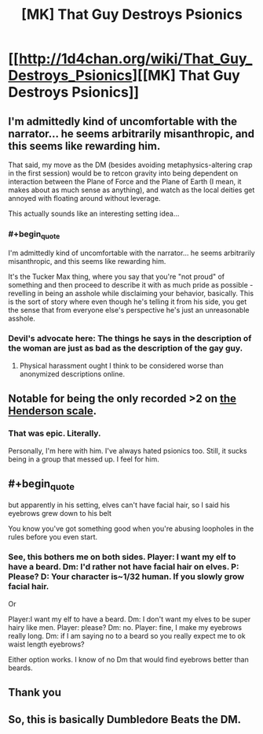 #+TITLE: [MK] That Guy Destroys Psionics

* [[http://1d4chan.org/wiki/That_Guy_Destroys_Psionics][[MK] That Guy Destroys Psionics]]
:PROPERTIES:
:Score: 18
:DateUnix: 1415716377.0
:END:

** I'm admittedly kind of uncomfortable with the narrator... he seems arbitrarily misanthropic, and this seems like rewarding him.

That said, my move as the DM (besides avoiding metaphysics-altering crap in the first session) would be to retcon gravity into being dependent on interaction between the Plane of Force and the Plane of Earth (I mean, it makes about as much sense as anything), and watch as the local deities get annoyed with floating around without leverage.

This actually sounds like an interesting setting idea...
:PROPERTIES:
:Author: BekenBoundaryDispute
:Score: 11
:DateUnix: 1415749177.0
:END:

*** #+begin_quote
  I'm admittedly kind of uncomfortable with the narrator... he seems arbitrarily misanthropic, and this seems like rewarding him.
#+end_quote

It's the Tucker Max thing, where you say that you're "not proud" of something and then proceed to describe it with as much pride as possible - revelling in being an asshole while disclaiming your behavior, basically. This is the sort of story where even though he's telling it from his side, you get the sense that from everyone else's perspective he's just an unreasonable asshole.
:PROPERTIES:
:Author: alexanderwales
:Score: 5
:DateUnix: 1415815830.0
:END:


*** Devil's advocate here: The things he says in the description of the woman are just as bad as the description of the gay guy.
:PROPERTIES:
:Author: Terkala
:Score: 2
:DateUnix: 1415774554.0
:END:

**** Physical harassment ought I think to be considered worse than anonymized descriptions online.
:PROPERTIES:
:Author: FeepingCreature
:Score: 3
:DateUnix: 1415789993.0
:END:


** Notable for being the only recorded >2 on [[http://1d4chan.org/wiki/The_Henderson_Scale_of_Plot_Derailment][the Henderson scale]].
:PROPERTIES:
:Score: 5
:DateUnix: 1415716431.0
:END:

*** That was epic. Literally.

Personally, I'm here with him. I've always hated psionics too. Still, it sucks being in a group that messed up. I feel for him.
:PROPERTIES:
:Author: eaglejarl
:Score: 3
:DateUnix: 1415723491.0
:END:


** #+begin_quote
  but apparently in his setting, elves can't have facial hair, so I said his eyebrows grew down to his belt
#+end_quote

You know you've got something good when you're abusing loopholes in the rules before you even start.
:PROPERTIES:
:Author: holomanga
:Score: 2
:DateUnix: 1415739983.0
:END:

*** See, this bothers me on both sides. Player: I want my elf to have a beard. Dm: I'd rather not have facial hair on elves. P: Please? D: Your character is~1/32 human. If you slowly grow facial hair.

Or

Player:I want my elf to have a beard. Dm: I don't want my elves to be super hairy like men. Player: please? Dm: no. Player: fine, I make my eyebrows really long. Dm: if I am saying no to a beard so you really expect me to ok waist length eyebrows?

Either option works. I know of no Dm that would find eyebrows better than beards.
:PROPERTIES:
:Author: Rouninscholar
:Score: 3
:DateUnix: 1415812903.0
:END:


** Thank you
:PROPERTIES:
:Author: Empiricist_or_not
:Score: 2
:DateUnix: 1415745170.0
:END:


** So, this is basically Dumbledore Beats the DM.
:PROPERTIES:
:Author: JackStargazer
:Score: 1
:DateUnix: 1415879785.0
:END:
